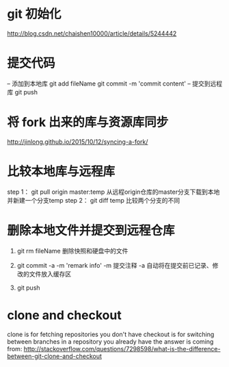 * git 初始化
  http://blog.csdn.net/chaishen10000/article/details/5244442
*  提交代码
	-- 添加到本地库
	git add fileName
	git commit -m 'commit content'
	-- 提交到远程库
	git push
*  将 fork 出来的库与资源库同步
	http://jinlong.github.io/2015/10/12/syncing-a-fork/

* 比较本地库与远程库
	step 1：
	     git pull origin master:temp
	     从远程origin仓库的master分支下载到本地并新建一个分支temp
	step 2：
	     git diff temp
	     比较两个分支的不同

* 删除本地文件并提交到远程仓库
  1. git rm fileName
     删除快照和硬盘中的文件
     
  2. git commit -a -m 'remark info'
     -m 提交注释
     -a 自动将在提交前已记录、修改的文件放入缓存区

  3. git push
* clone and checkout
  clone is for fetching repositories you don't have
  checkout  is for switching between branches in a repository you already have
  the answer is coming from: http://stackoverflow.com/questions/7298598/what-is-the-difference-between-git-clone-and-checkout
